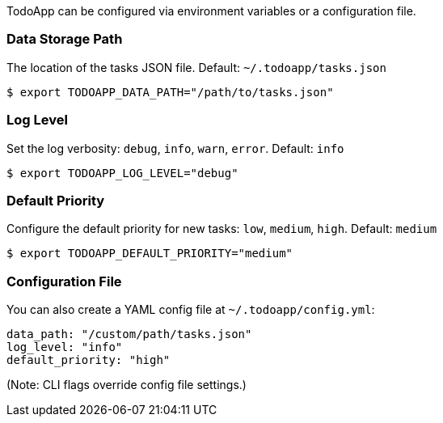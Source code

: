 TodoApp can be configured via environment variables or a configuration file.

=== Data Storage Path

The location of the tasks JSON file. Default: `~/.todoapp/tasks.json`

[source,bash]
----
$ export TODOAPP_DATA_PATH="/path/to/tasks.json"
----

=== Log Level

Set the log verbosity: `debug`, `info`, `warn`, `error`. Default: `info`

[source,bash]
----
$ export TODOAPP_LOG_LEVEL="debug"
----

=== Default Priority

Configure the default priority for new tasks: `low`, `medium`, `high`. Default: `medium`

[source,bash]
----
$ export TODOAPP_DEFAULT_PRIORITY="medium"
----

=== Configuration File

You can also create a YAML config file at `~/.todoapp/config.yml`:

[source,yaml]
----
data_path: "/custom/path/tasks.json"
log_level: "info"
default_priority: "high"
----

(Note: CLI flags override config file settings.)


